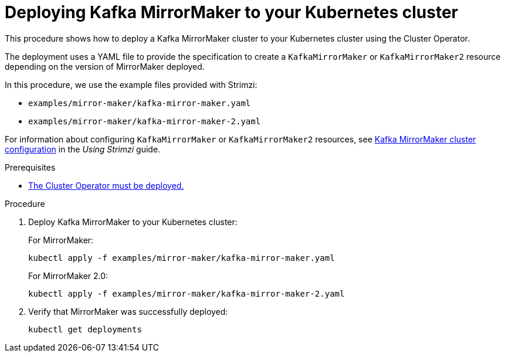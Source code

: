 // Module included in the following assemblies:
//
// deploying/assembly_deploy-kafka-mirror-maker.adoc

[id='deploying-kafka-mirror-maker-{context}']
= Deploying Kafka MirrorMaker to your Kubernetes cluster

This procedure shows how to deploy a Kafka MirrorMaker cluster to your Kubernetes cluster using the Cluster Operator.

The deployment uses a YAML file to provide the specification to create a `KafkaMirrorMaker` or `KafkaMirrorMaker2` resource depending on the version of MirrorMaker deployed.

In this procedure, we use the example files provided with Strimzi:

* `examples/mirror-maker/kafka-mirror-maker.yaml`
* `examples/mirror-maker/kafka-mirror-maker-2.yaml`

For information about configuring `KafkaMirrorMaker` or `KafkaMirrorMaker2` resources,
see link:{BookURLUsing}#assembly-deployment-configuration-kafka-mirror-maker-str[Kafka MirrorMaker cluster configuration^] in the _Using Strimzi_ guide.

.Prerequisites

* xref:deploying-cluster-operator-str[The Cluster Operator must be deployed.]

.Procedure

. Deploy Kafka MirrorMaker to your Kubernetes cluster:
+
For MirrorMaker:
+
[source,shell,subs="attributes+"]
----
kubectl apply -f examples/mirror-maker/kafka-mirror-maker.yaml
----
+
For MirrorMaker 2.0:
+
[source,shell,subs="attributes+"]
----
kubectl apply -f examples/mirror-maker/kafka-mirror-maker-2.yaml
----

. Verify that MirrorMaker was successfully deployed:
+
[source,shell,subs="attributes+"]
----
kubectl get deployments
----
